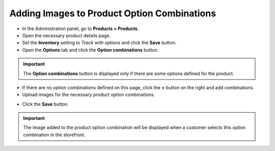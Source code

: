 ********************************************
Adding Images to Product Option Combinations
********************************************

*	In the Administration panel, go to **Products > Products**.
*	Open the necessary product details page.
*	Set the **Inventory** setting to *Track with options* and click the **Save** button.
*	Open the **Options** tab and click the **Option combinations** button.

.. image:: img/option_combinations_01.png
    :align: center
    :alt: The Options tab

.. important::

	The **Option combinations** button is displayed only if there are some options defined for the product.

*	If there are no option combinations defined on this page, click the **+** button on the right and add combinations.
*	Upload images for the necessary product option combinations.

.. image:: img/option_combinations_02.png
    :align: center
    :alt: Inventory

*	Click the **Save** button.

.. important::

	The image added to the product option combination will be displayed when a customer selects this option combination in the storefront.